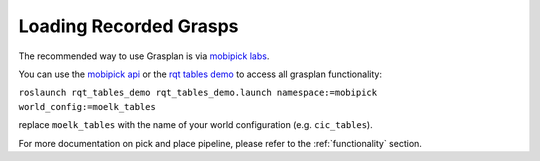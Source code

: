 Loading Recorded Grasps
=======================

The recommended way to use Grasplan is via `mobipick labs <https://github.com/DFKI-NI/mobipick_labs>`_.

You can use the `mobipick api <https://github.com/DFKI-NI/mobipick_api>`_ or the
`rqt tables demo <https://github.com/DFKI-NI/mobipick_labs/tree/noetic/rqt_tables_demo>`_ to access all grasplan functionality:

``roslaunch rqt_tables_demo rqt_tables_demo.launch namespace:=mobipick world_config:=moelk_tables``

replace ``moelk_tables`` with the name of your world configuration (e.g. ``cic_tables``).

For more documentation on pick and place pipeline, please refer to the :ref:`functionality` section.
